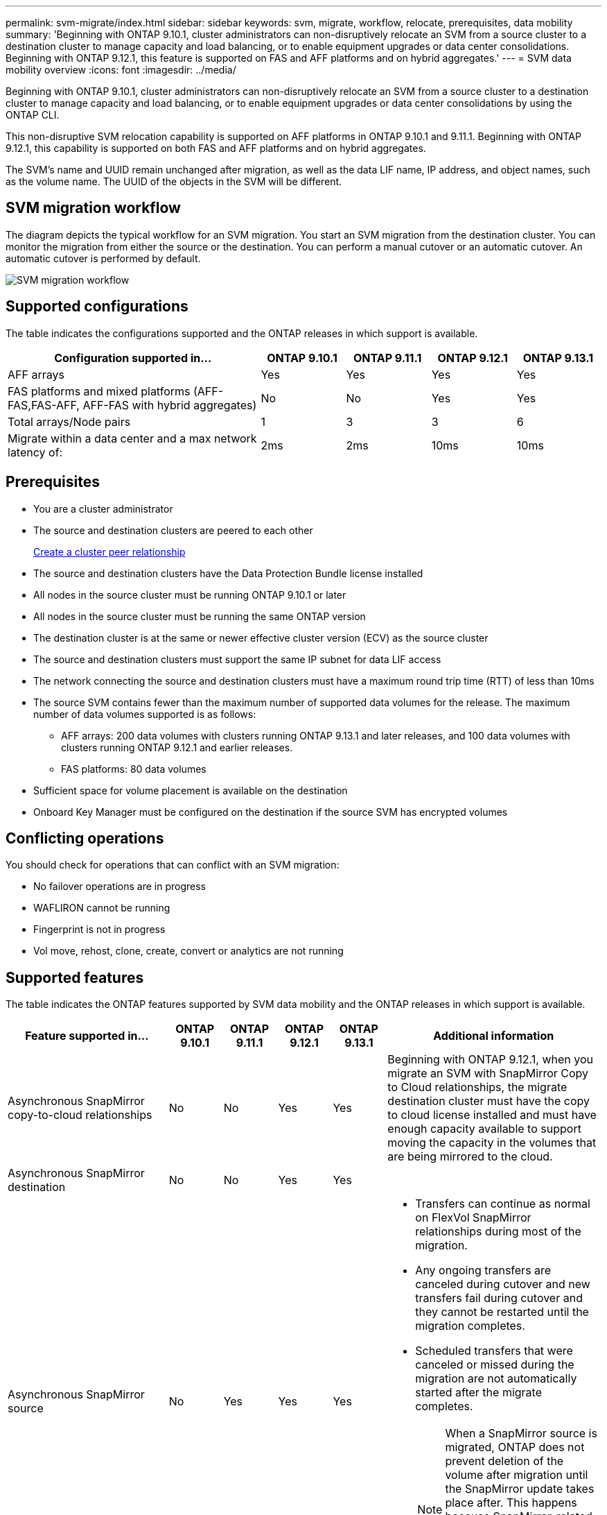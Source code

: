 ---
permalink: svm-migrate/index.html
sidebar: sidebar
keywords: svm, migrate, workflow, relocate, prerequisites, data mobility
summary: 'Beginning with ONTAP 9.10.1, cluster administrators can non-disruptively relocate an SVM from a source cluster to a destination cluster to manage capacity and load balancing, or to enable equipment upgrades or data center consolidations. Beginning with ONTAP 9.12.1, this feature is supported on FAS and AFF platforms and on hybrid aggregates.'
---
= SVM data mobility overview
:icons: font
:imagesdir: ../media/


[.lead]
Beginning with ONTAP 9.10.1, cluster administrators can non-disruptively relocate an SVM from a source cluster to a destination cluster to manage capacity and load balancing, or to enable equipment upgrades or data center consolidations by using the ONTAP CLI. 

This non-disruptive SVM relocation capability is supported on AFF platforms in ONTAP 9.10.1 and 9.11.1. Beginning with ONTAP 9.12.1, this capability is supported on both FAS and AFF platforms and on hybrid aggregates.

The SVM’s name and UUID remain unchanged after migration, as well as the data LIF name, IP address, and object names, such as the volume name. The UUID of the objects in the SVM will be different.

== SVM migration workflow

The diagram depicts the typical workflow for an SVM migration. You start an SVM migration from the destination cluster. You can monitor the migration from either the source or the destination. You can perform a manual cutover or an automatic cutover. An automatic cutover is performed by default.

image::../media/workflow_svm_migrate.gif[SVM migration workflow]

== Supported configurations

The table indicates the configurations supported and the ONTAP releases in which support is available.

[cols="3,1,1,1,1"]
|===

h| Configuration supported in... h| ONTAP 9.10.1 h| ONTAP 9.11.1 h| ONTAP 9.12.1 h| ONTAP 9.13.1

| AFF arrays
| Yes
| Yes
| Yes
| Yes


| FAS platforms and mixed platforms (AFF-FAS,FAS-AFF, AFF-FAS with hybrid aggregates)
| No
| No
| Yes
| Yes

| Total arrays/Node pairs
| 1
| 3
| 3
| 6

| Migrate within a data center and a max network latency of:
| 2ms
| 2ms
| 10ms
| 10ms

|===

== Prerequisites

* You are a cluster administrator
* The source and destination clusters are peered to each other
+
link:https://review.docs.netapp.com/us-en/ontap_main/peering/create-cluster-relationship-93-later-task.html[Create a cluster peer relationship]
* The source and destination clusters have the Data Protection Bundle license installed
* All nodes in the source cluster must be running ONTAP 9.10.1 or later
* All nodes in the source cluster must be running the same ONTAP version
* The destination cluster is at the same or newer effective cluster version (ECV) as the source cluster
* The source and destination clusters must support the same IP subnet for data LIF access
* The network connecting the source and destination clusters must have a maximum round trip time (RTT) of less than 10ms
* The source SVM contains fewer than the maximum number of supported data volumes for the release. The maximum number of data volumes supported is as follows:
** AFF arrays: 200 data volumes with clusters running ONTAP 9.13.1 and later releases, and 100 data volumes with clusters running ONTAP 9.12.1 and earlier releases.
** FAS platforms: 80 data volumes
* Sufficient space for volume placement is available on the destination
* Onboard Key Manager must be configured on the destination if the source SVM has encrypted volumes

== Conflicting operations

You should check for operations that can conflict with an SVM migration:

* No failover operations are in progress
* WAFLIRON cannot be running
* Fingerprint is not in progress
* Vol move, rehost, clone, create, convert or analytics are not running

== Supported features

The table indicates the ONTAP features supported by SVM data mobility and the ONTAP releases in which support is available.
// Add another 1 between 3 and 4 to add a column for next release

[cols="3,1,1,1,1,4"]
|===

h| Feature supported in... h| ONTAP 9.10.1 h| ONTAP 9.11.1 h| ONTAP 9.12.1 h| ONTAP 9.13.1 h| Additional information

| Asynchronous SnapMirror copy-to-cloud relationships
| No
| No
| Yes
| Yes
| Beginning with ONTAP 9.12.1, when you migrate an SVM with SnapMirror Copy to Cloud relationships, the migrate destination cluster must have the copy to cloud license installed and must have enough capacity available to support moving the capacity in the volumes that are being mirrored to the cloud.

| Asynchronous SnapMirror destination
| No
| No
| Yes
| Yes
|

| Asynchronous SnapMirror source
| No
| Yes
| Yes
| Yes
a|
* Transfers can continue as normal on FlexVol SnapMirror relationships during most of the migration.
* Any ongoing transfers are canceled during cutover and new transfers fail during cutover and they cannot be restarted until the migration completes.
* Scheduled transfers that were canceled or missed during the migration are not automatically started after the migrate completes.
+
[NOTE]
====
When a SnapMirror source is migrated, ONTAP does not prevent deletion of the volume after migration until the SnapMirror update takes place after. This happens because SnapMirror-related information for migrated SnapMirror source volumes is known only after first update after migrate is complete.
====

| Autonomous Ransomware Protection
| No
| No
| Yes
| Yes
|

| External key manager
| No
| Yes
| Yes
| Yes
|

| FabricPool
| No
| Yes
| Yes
| Yes
a| Learn more about xref:FabricPool support[FabricPool support].

| Fanout relationships (the migrating source has a SnapMirror source volume with more than one destination)
| No
| Yes
| Yes
| Yes
|

| Job schedule replication
| No
| Yes
| Yes
| Yes
| In ONTAP 9.10.1, job schedules are not replicated during migration and must be manually created on the destination. Beginning with ONTAP 9.11.1, job schedules used by the source are replicated automatically during migration.

| NetApp Volume Encryption
| Yes
| Yes
| Yes
| Yes
|

| NFS and SMB audit logging
| No
| No
| No
| Yes
a| Before SVM migration:

 * Audit log redirect must be enabled on the destination cluster.

 * The audit log destination path from the source SVM must be created on the destination cluster.

| NFS v3, NFS v4.1, and NFS v4.2
| Yes
| Yes
| Yes
| Yes
|

| NFS v4.0
| No
| No
| Yes
| Yes
|

| SMB protocol
| No
| No
| Yes
| Yes
a| 
* Beginning with ONTAP 9.12.1, SVM migrate includes disruptive migration with SMB. 

| SVM peering for SnapMirror applications
| No
| Yes
| Yes
| Yes
|

|===

=== FabricPool support

SVM migration is supported with volumes on FabricPools for the following platforms:

* Azure NetApp Files platform. All tiering policies are supported (snapshot-only, auto, all, and none).
* On-premises platform. Only the "none" volume tiering policy is supported.

== Unsupported features

The following features are not supported with SVM migration:

* Cloud Volumes ONTAP
* Flash Pool aggregates
* FlexCache volumes
* FlexGroup volumes
* IPsec policy
* IPv6 LIFs
* iSCSI workloads
* Load-sharing mirrors
* MetroCluster
* NDMP
* SAN, NVMe over fiber, VSCAN, vStorage, S3 replication
* SMTape
* SnapLock
* SVM-DR
* SVM migration when the source cluster's Onboard Key Manager (OKM) has Common Criteria (CC) mode enabled
* Synchronous SnapMirror, SnapMirror Business Continuity
* Qtree, Quota
* VIP/BGP LIF
* Virtual Storage Console for VMware vSphere (VSC is part of the https://docs.netapp.com/us-en/ontap-tools-vmware-vsphere/index.html[ONTAP Tools for VMware vSphere virtual appliance^] beginning with VSC 7.0.)
* Volume clones


// 2023-Apr-3, ONTAPDOC-814
// 2023-Feb-6, issue# 802
// 2022-Dec-6, BURT 1482882
// 2022-Oct-6, IE-566
// 2022-7-22, BURT 1488311
// 2022-02-18, BURT 1449741
// 2021-11-16, change feature name
// 2021-11-1, Jira IE-330
// 2022-3-21, update for ONTAP 9.11.1
// 2022-4-4, JIRA IE-462
